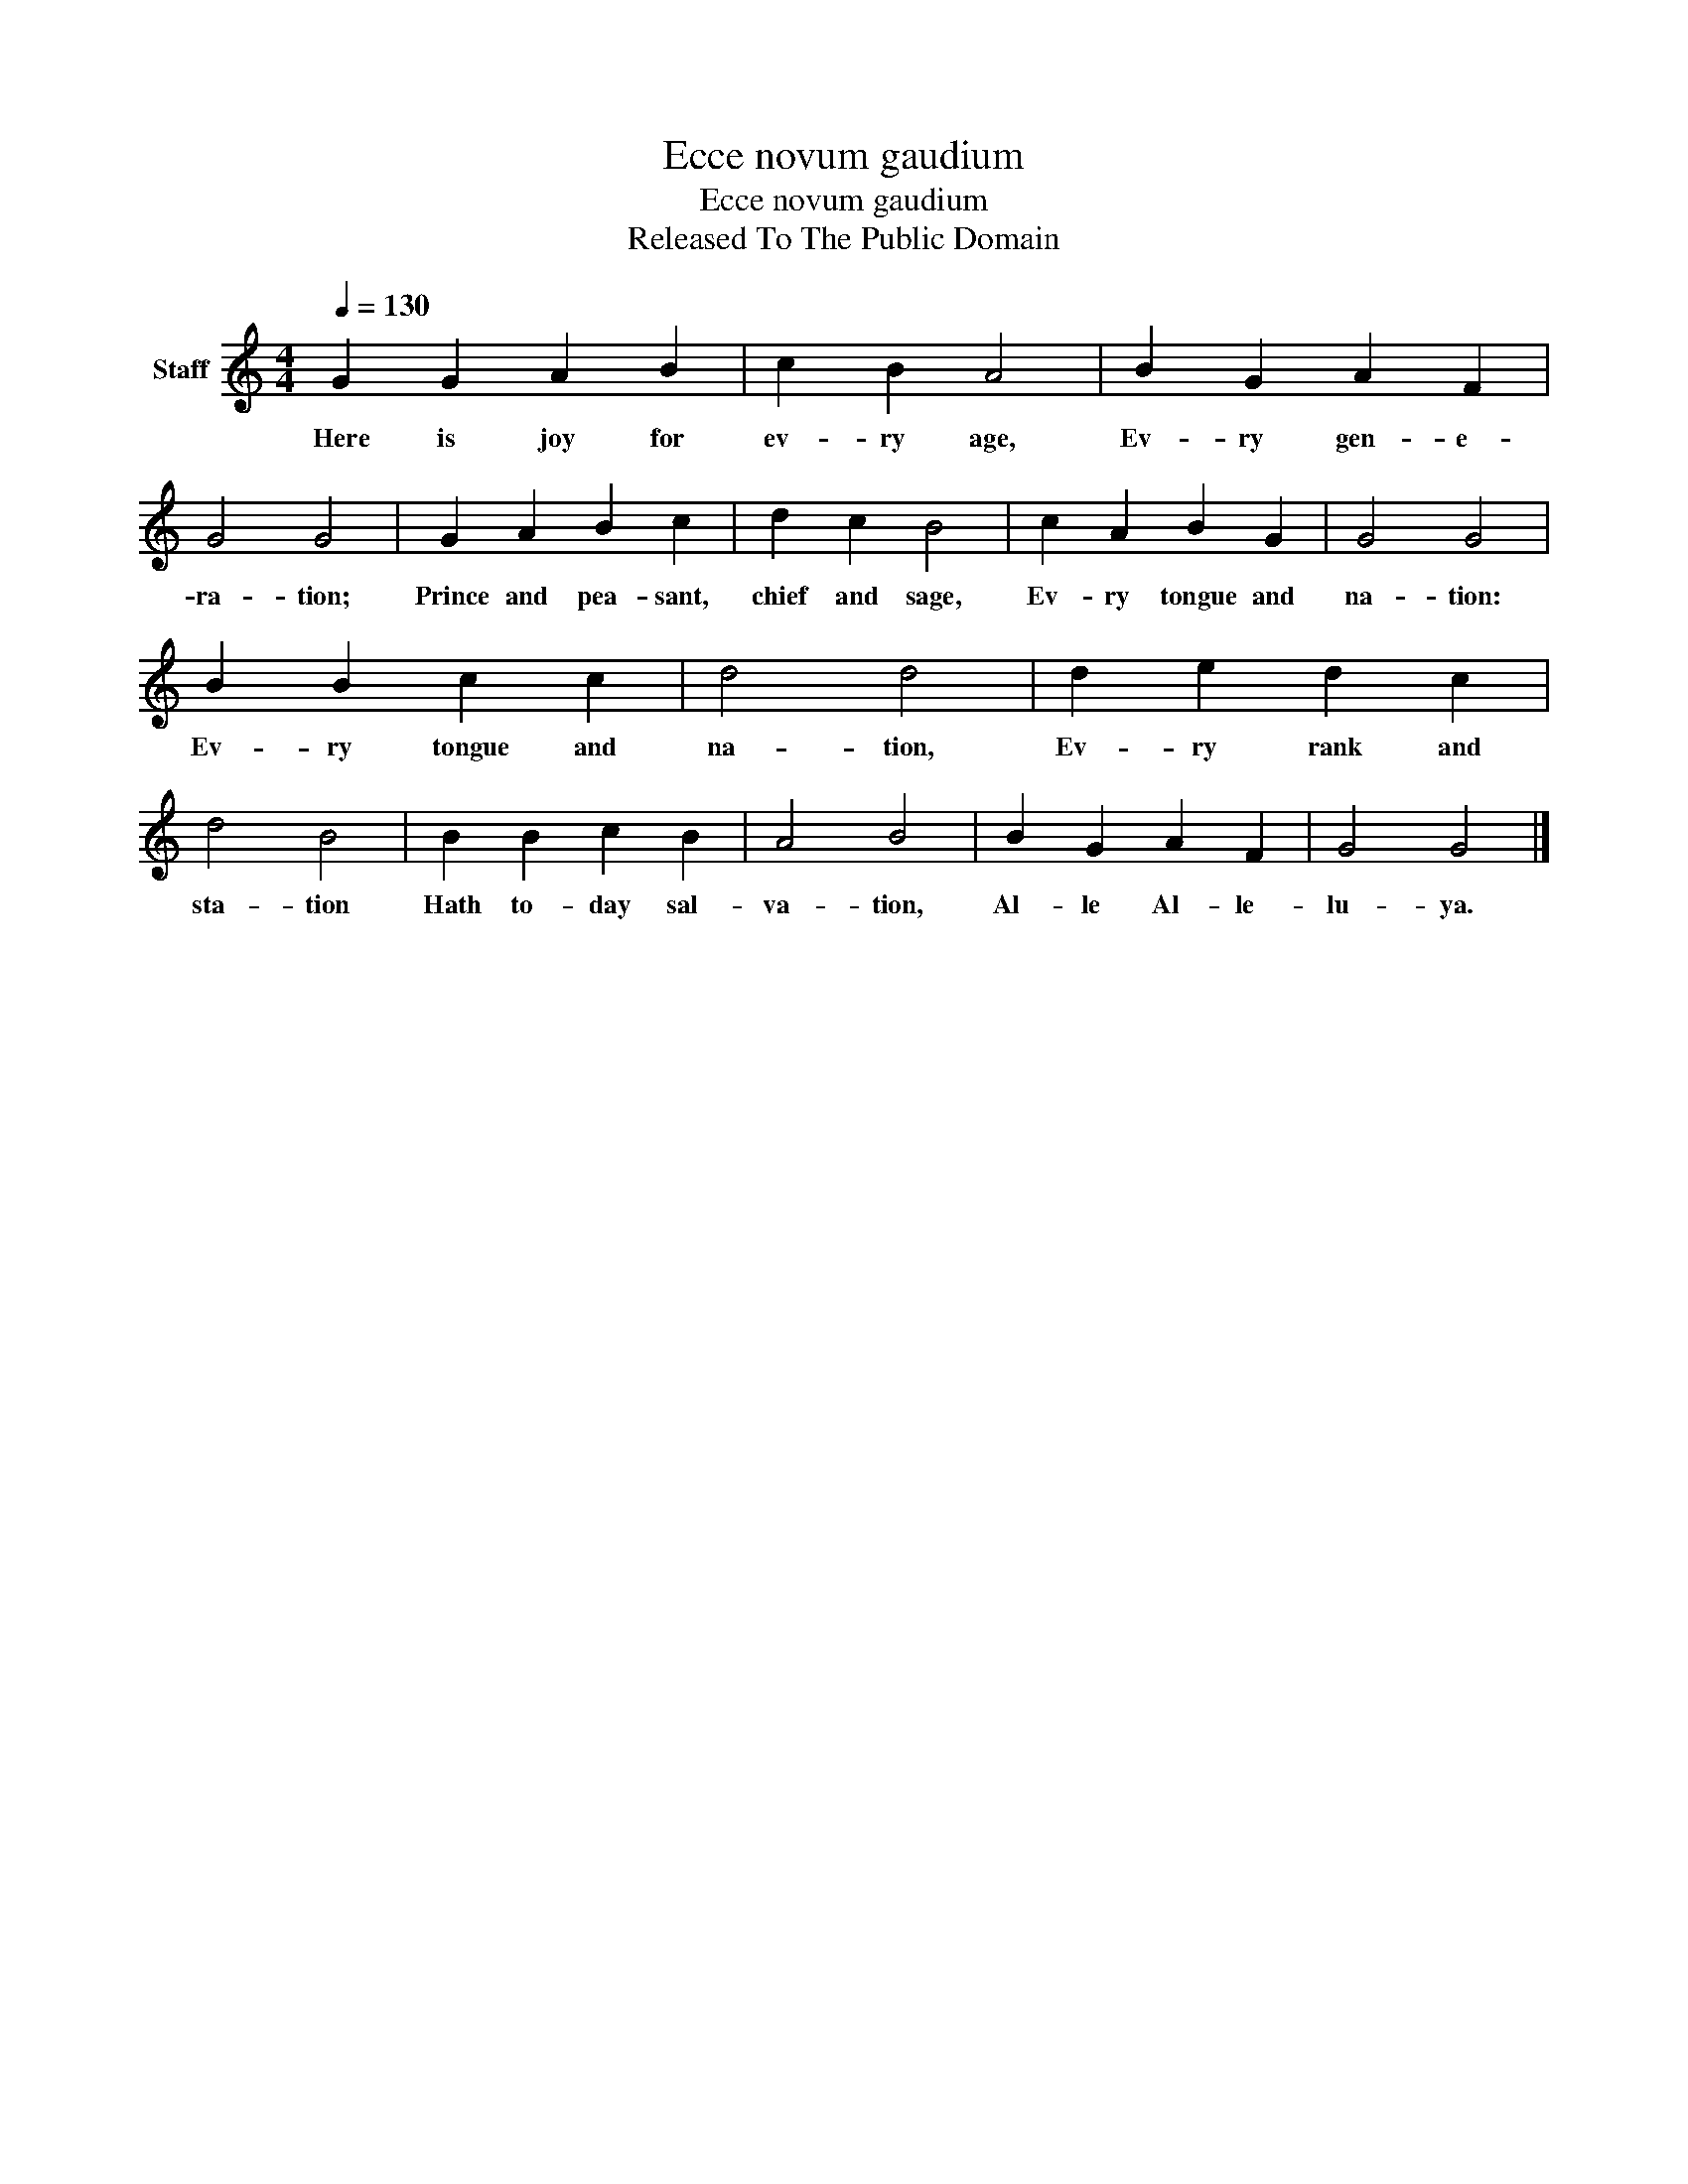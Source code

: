 X:1
T:Ecce novum gaudium
T:Ecce novum gaudium
T:Released To The Public Domain
Z:Released To The Public Domain
L:1/8
Q:1/4=130
M:4/4
K:C
V:1 treble nm="Staff"
V:1
 G2 G2 A2 B2 | c2 B2 A4 | B2 G2 A2 F2 | G4 G4 | G2 A2 B2 c2 | d2 c2 B4 | c2 A2 B2 G2 | G4 G4 | %8
w: Here is joy for|ev- ry age,|Ev- ry gen- e-|ra- tion;|Prince and pea- sant,|chief and sage,|Ev- ry tongue and|na- tion:|
 B2 B2 c2 c2 | d4 d4 | d2 e2 d2 c2 | d4 B4 | B2 B2 c2 B2 | A4 B4 | B2 G2 A2 F2 | G4 G4 |] %16
w: Ev- ry tongue and|na- tion,|Ev- ry rank and|sta- tion|Hath to- day sal-|va- tion,|Al- le Al- le-|lu- ya.|

